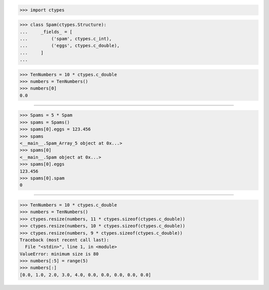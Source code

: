 >>> import ctypes


>>> class Spam(ctypes.Structure):
...     _fields_ = [
...         ('spam', ctypes.c_int),
...         ('eggs', ctypes.c_double),
...     ]
... 


>>> TenNumbers = 10 * ctypes.c_double
>>> numbers = TenNumbers()
>>> numbers[0]
0.0

------------------------------------------------------------------------------

>>> Spams = 5 * Spam
>>> spams = Spams()
>>> spams[0].eggs = 123.456
>>> spams
<__main__.Spam_Array_5 object at 0x...>
>>> spams[0]
<__main__.Spam object at 0x...>
>>> spams[0].eggs
123.456
>>> spams[0].spam
0

------------------------------------------------------------------------------

>>> TenNumbers = 10 * ctypes.c_double
>>> numbers = TenNumbers()
>>> ctypes.resize(numbers, 11 * ctypes.sizeof(ctypes.c_double))
>>> ctypes.resize(numbers, 10 * ctypes.sizeof(ctypes.c_double))
>>> ctypes.resize(numbers, 9 * ctypes.sizeof(ctypes.c_double))
Traceback (most recent call last):
  File "<stdin>", line 1, in <module>
ValueError: minimum size is 80
>>> numbers[:5] = range(5)
>>> numbers[:]
[0.0, 1.0, 2.0, 3.0, 4.0, 0.0, 0.0, 0.0, 0.0, 0.0]

